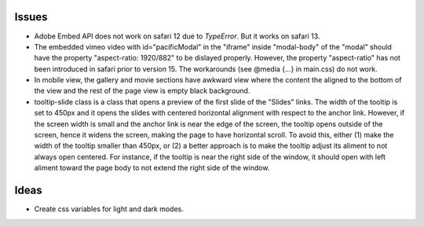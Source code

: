 ======
Issues
======

* Adobe Embed API does not work on safari 12 due to `TypeError`. But it works
  on safari 13.

* The embedded vimeo video with id="pacificModal" in the "iframe" inside
  "modal-body" of the "modal" should have the property "aspect-ratio: 1920/882"
  to be dislayed properly. However, the property "aspect-ratio" has not been
  introduced in safari prior to version 15. The workarounds (see @media {...}
  in main.css) do not work.

* In mobile view, the gallery and movie sections have awkward view where the
  content the aligned to the bottom of the view and the rest of the page view
  is empty black background.

* tooltip-slide class is a class that opens a preview of the first slide of the
  "Slides" links. The width of the tooltip is set to 450px and it opens the
  slides with centered horizontal alignment with respect to the anchor link.
  However, if the screen width is small and the anchor link is near the edge of
  the screen, the tooltip opens outside of the screen, hence it widens the
  screen, making the page to have horizontal scroll. To avoid this, either (1)
  make the width of the tooltip smaller than 450px, or (2) a better approach is
  to make the tooltip adjust its aliment to not always open centered. For
  instance, if the tooltip is near the right side of the window, it should open
  with left aliment toward the page body to not extend the right side of the
  window.

=====
Ideas
=====

* Create css variables for light and dark modes.

